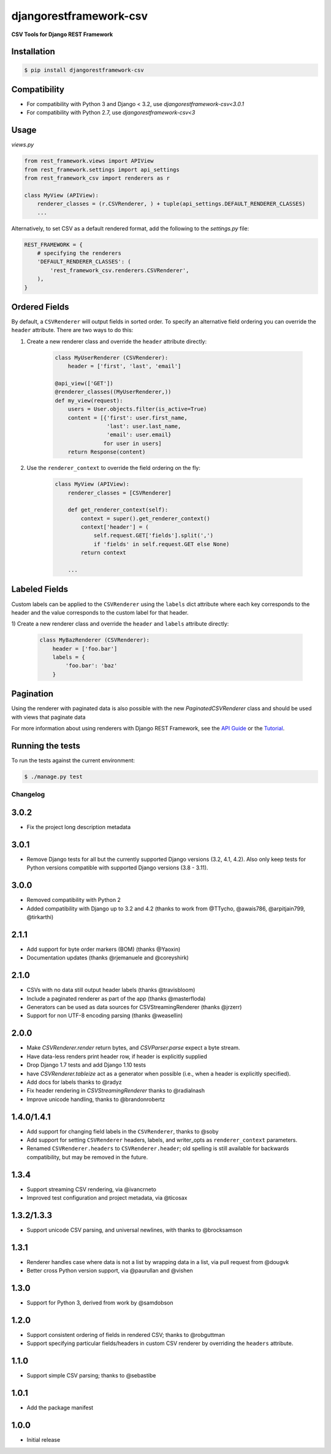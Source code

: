 =======================
djangorestframework-csv
=======================

|build status|_

.. |build status| image:: https://github.com/mjumbewu/django-rest-framework-csv/actions/workflows/test.yml/badge.svg
.. _build status: https://github.com/mjumbewu/django-rest-framework-csv/actions/workflows/test.yml

**CSV Tools for Django REST Framework**

Installation
------------

.. code-block:: bash

    $ pip install djangorestframework-csv

Compatibility
-------------

- For compatibility with Python 3 and Django < 3.2, use `djangorestframework-csv<3.0.1`
- For compatibility with Python 2.7, use `djangorestframework-csv<3`

Usage
-----

*views.py*

.. code-block:: python

    from rest_framework.views import APIView
    from rest_framework.settings import api_settings
    from rest_framework_csv import renderers as r

    class MyView (APIView):
        renderer_classes = (r.CSVRenderer, ) + tuple(api_settings.DEFAULT_RENDERER_CLASSES)
        ...

Alternatively, to set CSV as a default rendered format, add the following to the
`settings.py` file:

.. code-block:: python

    REST_FRAMEWORK = {
        # specifying the renderers
        'DEFAULT_RENDERER_CLASSES': (
            'rest_framework_csv.renderers.CSVRenderer',
        ),
    }

Ordered Fields
--------------

By default, a ``CSVRenderer`` will output fields in sorted order. To specify
an alternative field ordering you can override the ``header`` attribute. There
are two ways to do this:

1) Create a new renderer class and override the ``header`` attribute directly:

    .. code-block:: python

        class MyUserRenderer (CSVRenderer):
            header = ['first', 'last', 'email']

        @api_view(['GET'])
        @renderer_classes((MyUserRenderer,))
        def my_view(request):
            users = User.objects.filter(is_active=True)
            content = [{'first': user.first_name,
                        'last': user.last_name,
                        'email': user.email}
                       for user in users]
            return Response(content)

2) Use the ``renderer_context`` to override the field ordering on the fly:

    .. code-block:: python

        class MyView (APIView):
            renderer_classes = [CSVRenderer]

            def get_renderer_context(self):
                context = super().get_renderer_context()
                context['header'] = (
                    self.request.GET['fields'].split(',')
                    if 'fields' in self.request.GET else None)
                return context

            ...

Labeled Fields
--------------

Custom labels can be applied to the ``CSVRenderer`` using the ``labels`` dict
attribute where each key corresponds to the header and the value corresponds
to the custom label for that header.

1) Create a new renderer class and override the ``header`` and ``labels``
attribute directly:

    .. code-block:: python

        class MyBazRenderer (CSVRenderer):
            header = ['foo.bar']
            labels = {
                'foo.bar': 'baz'
            }

Pagination
----------

Using the renderer with paginated data is also possible with the
new `PaginatedCSVRenderer` class and should be used with views that
paginate data


For more information about using renderers with Django REST Framework, see the
`API Guide <http://django-rest-framework.org/api-guide/renderers/>`_ or the
`Tutorial <http://django-rest-framework.org/tutorial/1-serialization/>`_.

Running the tests
-----------------

To run the tests against the current environment:

.. code-block:: bash

    $ ./manage.py test


Changelog
=========

3.0.2
-----

- Fix the project long description metadata

3.0.1
-----

- Remove Django tests for all but the currently supported Django versions
  (3.2, 4.1, 4.2). Also only keep tests for Python versions compatible with
  supported Django versions (3.8 - 3.11).

3.0.0
-----

- Removed compatibility with Python 2
- Added compatibility with Django up to 3.2 and 4.2
  (thanks to work from @TTycho, @awais786, @arpitjain799, @tirkarthi)

2.1.1
-----

- Add support for byte order markers (BOM) (thanks @Yaoxin)
- Documentation updates (thanks @rjemanuele and @coreyshirk)

2.1.0
-----

- CSVs with no data still output header labels (thanks @travisbloom)
- Include a paginated renderer as part of the app (thanks @masterfloda)
- Generators can be used as data sources for CSVStreamingRenderer (thanks
  @jrzerr)
- Support for non UTF-8 encoding parsing (thanks @weasellin)

2.0.0
-----

- Make `CSVRenderer.render` return bytes, and `CSVParser.parse` expect a byte
  stream.
- Have data-less renders print header row, if header is explicitly supplied
- Drop Django 1.7 tests and add Django 1.10 tests
- have `CSVRenderer.tableize` act as a generator when possible (i.e., when a
  header is explicitly specified).
- Add docs for labels thanks to @radyz
- Fix header rendering in `CSVStreamingRenderer` thanks to @radialnash
- Improve unicode handling, thanks to @brandonrobertz

1.4.0/1.4.1
-----------

- Add support for changing field labels in the ``CSVRenderer``, thanks to @soby
- Add support for setting ``CSVRenderer`` headers, labels, and writer_opts as
  ``renderer_context`` parameters.
- Renamed ``CSVRenderer.headers`` to ``CSVRenderer.header``; old spelling is
  still available for backwards compatibility, but may be removed in the future.

1.3.4
-----

- Support streaming CSV rendering, via @ivancrneto
- Improved test configuration and project metadata, via @ticosax

1.3.2/1.3.3
-----------

- Support unicode CSV parsing, and universal newlines, with thanks to @brocksamson

1.3.1
-----

- Renderer handles case where data is not a list by wrapping data in a list, via pull request from @dougvk
- Better cross Python version support, via @paurullan and @vishen

1.3.0
-----

- Support for Python 3, derived from work by @samdobson

1.2.0
-----

- Support consistent ordering of fields in rendered CSV; thanks to @robguttman
- Support specifying particular fields/headers in custom CSV renderer by
  overriding the ``headers`` attribute.

1.1.0
-----

- Support simple CSV parsing; thanks to @sebastibe

1.0.1
-----

- Add the package manifest

1.0.0
-----

- Initial release
